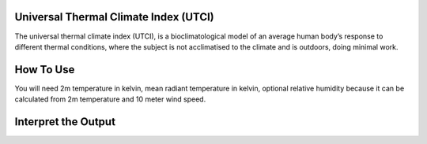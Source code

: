 Universal Thermal Climate Index (UTCI)
======================================
The universal thermal climate index (UTCI), is a bioclimatological model of an average human body’s response
to different thermal conditions, where the subject is
not acclimatised to the climate and is outdoors, doing minimal work.


How To Use
======================================
You will need 2m temperature in kelvin, mean radiant temperature in kelvin,
optional relative humidity because it can be calculated from 2m temperature and 10 meter wind speed.

.. code-block:: python
    calculate_utci(2m temperature,mean radiant temperature,
    relative humidity, wind speed)


Interpret the Output
======================================
